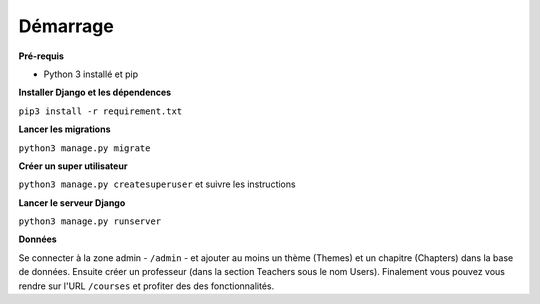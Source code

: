 ==========
Démarrage
==========

**Pré-requis**

* Python 3 installé et pip

**Installer Django et les dépendences**

``pip3 install -r requirement.txt``

**Lancer les migrations**

``python3 manage.py migrate``

**Créer un super utilisateur**

``python3 manage.py createsuperuser`` et suivre les instructions

**Lancer le serveur Django**

``python3 manage.py runserver``

**Données**

Se connecter à la zone admin - ``/admin`` - et ajouter au moins un thème (Themes) et un chapitre (Chapters) dans la base de données. Ensuite créer un professeur (dans la section Teachers sous le nom Users). Finalement vous pouvez vous rendre sur l'URL ``/courses`` et profiter des des fonctionnalités.